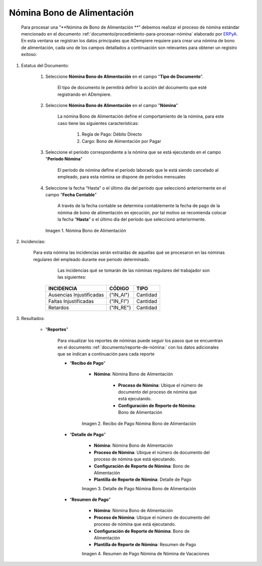 .. _ERPyA: http://erpya.com
.. |Nómina Bono de Alimentación| image:: resources/bonodealimentacionpng.png
.. |Recibo de Pago Nómina Bono de Alimentación| image:: resources/recibobonoalimentacion.png
.. |Detalle de Pago Nómina Bono de Alimentación| image:: resources/detallebonoalimentacion.png
.. |Resumen de Pago Nómina Bono de Alimentación| image:: resources/resumenbonodealimentacion.png

.. _documento/nomina-bono-alimentación:

===============================
 **Nómina Bono de Alimentación**
===============================

    Para procesar una “**Nómina de Bono de Alimentación **” debemos realizar el proceso de nómina estándar mencionado en el documento :ref:`documento/procedimiento-para-procesar-nómina` elaborado por `ERPyA`_. En esta ventana se registran los datos principales que ADempiere requiere para crear una nómina de bono de alimentación, cada uno de los campos detallados a continuación son relevantes para obtener un registro exitoso:

#. Estatus del Documento:

    #. Seleccione **Nómina Bono de Alimentación** en el campo "**Tipo de Documento**".

        El tipo de documento le permitirá definir la acción del documento que esté registrando en ADempiere.

    #. Seleccione **Nómina Bono de Alimentación** en el campo "**Nómina**"

        La nómina Bono de Alimentación define el comportamiento de la nómina, para este caso tiene las siguientes características:

            #. Regla de Pago: Débito Directo
            #. Cargo: Bono de Alimentación por Pagar

    #. Seleccione el período correspondiente a la nómina que se está ejecutando en el campo "**Período Nómina**"

        El período de nómina define el período laborado que le está siendo cancelado al empleado, para esta nómina se dispone de períodos mensuales

    #. Seleccione la fecha “Hasta” o el último día del período que seleccionó anteriormente en el campo "**Fecha Contable**"

        A través de la fecha contable se determina contablemente la fecha de pago de la nómina de bono de alimentación en ejecución, por tal motivo se recomienda colocar la fecha “**Hasta**” o el último día del período que seleccionó anteriormente.


      |Nómina Bono de Alimentación|

      Imagen 1. Nómina Bono de Alimentación

#. Incidencias:

    Para esta nómina las incidencias serán extraídas de  aquellas qué se procesaron en las nóminas regulares del empleado durante ese periodo determinado.

	Las incidencias qué se tomarán de las nóminas regulares del trabajador son las siguientes:

      +-------------------------------------------------------+----------------------+----------------+
      |           **INCIDENCIA**                              |     **CÓDIGO**       |    **TIPO**    |
      +=======================================================+======================+================+
      | Ausencias Injustificadas                              |      ("IN_AI")       |    Cantidad    |
      +-------------------------------------------------------+----------------------+----------------+
      | Faltas Injustificadas                                 |      ("IN_FI")       |    Cantidad    |
      +-------------------------------------------------------+----------------------+----------------+
      | Retardos                                              |      ("IN_RE")       |    Cantidad    |
      +-------------------------------------------------------+----------------------+----------------+



#. Resultados:

    - "**Reportes**"

        Para visualizar los reportes de nóminas  puede seguir los pasos que se encuentran en el documento :ref:`documento/reporte-de-nómina:` con los datos adicionales que se indican a continuación para cada reporte

        - “**Recibo de Pago**”

            - **Nómina**: Nómina Bono de Alimentación

         	- **Proceso de Nómina**: Ubique el número de documento del proceso de nómina que está ejecutando.

         	- **Configuración de Reporte de Nómina**: Bono de Alimentación

            |Recibo de Pago Nómina Bono de Alimentación|

            Imagen 2. Recibo de Pago Nómina Bono de Alimentación


        - “**Detalle de Pago**”

            - **Nómina**: Nómina Bono de Alimentación

            - **Proceso de Nómina**: Ubique el número de documento del proceso de nómina que está ejecutando.

            - **Configuración de Reporte de Nómina**: Bono de Alimentación

            - **Plantilla de Reporte de Nómina**: Detalle de Pago

            |Detalle de Pago Nómina Bono de Alimentación|

            Imagen 3. Detalle de Pago Nómina Bono de Alimentación


        - “**Resumen de Pago**”

            - **Nómina**: Nómina Bono de Alimentación

            - **Proceso de Nómina**: Ubique el número de documento del proceso de nómina que está ejecutando.

            - **Configuración de Reporte de Nómina**: Bono de Alimentación

            - **Plantilla de Reporte de Nómina**: Resumen de Pago


            |Resumen de Pago Nómina Bono de Alimentación|

            Imagen 4. Resumen de Pago Nómina de Nómina de Vacaciones
